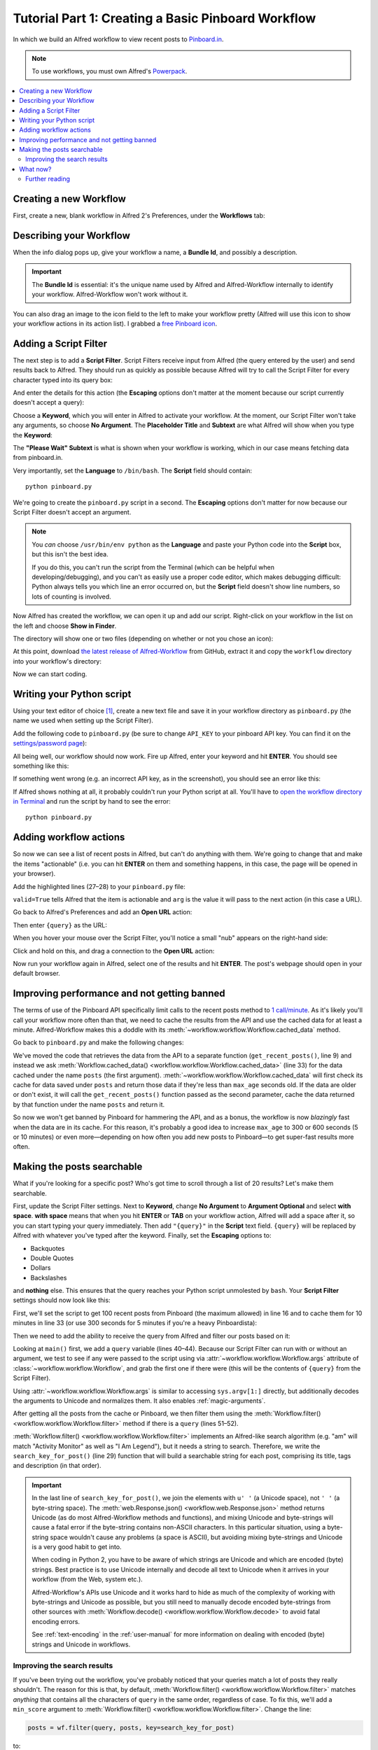 
.. _tutorial_1:

===================================================
Tutorial Part 1: Creating a Basic Pinboard Workflow
===================================================

In which we build an Alfred workflow to view recent posts to `Pinboard.in`_.

.. note::

    To use workflows, you must own Alfred's `Powerpack`_.


.. contents::
   :local:


Creating a new Workflow
=======================

First, create a new, blank workflow in Alfred 2's Preferences, under the
**Workflows** tab:

.. image:: _static/screen1_blank_workflow.png

Describing your Workflow
========================

When the info dialog pops up, give your workflow a name, a **Bundle Id**,
and possibly a description.

.. important::

    The **Bundle Id** is essential: it's the unique name used by Alfred and
    Alfred-Workflow internally to identify your workflow. Alfred-Workflow
    won't work without it.

You can also drag an image to the icon field to the left to make your workflow
pretty (Alfred will use this icon to show your workflow actions in its action
list). I grabbed a `free Pinboard icon`_.

.. image:: _static/screen2_workflow_info1.png


Adding a Script Filter
======================

The next step is to add a **Script Filter**. Script Filters receive input from Alfred
(the query entered by the user) and send results back to Alfred. They should run
as quickly as possible because Alfred will try to call the Script Filter for
every character typed into its query box:

.. image:: _static/screen3_add_script_filter.png

And enter the details for this action (the **Escaping** options don't matter at
the moment because our script currently doesn't accept a query):

.. image:: _static/screen5_script_filter_details.png

Choose a **Keyword**, which you will enter in Alfred to activate your workflow.
At the moment, our Script Filter won't take any arguments, so choose
**No Argument**. The **Placeholder Title** and **Subtext** are what Alfred
will show when you type the **Keyword**:

.. image:: _static/screen4_alfred_list.png

The **"Please Wait" Subtext** is what is shown when your workflow is working,
which in our case means fetching data from pinboard.in.

Very importantly, set the **Language** to ``/bin/bash``.
The **Script** field should contain::

	python pinboard.py

We're going to create the ``pinboard.py`` script in a second. The **Escaping**
options don't matter for now because our Script Filter doesn't accept an
argument.

.. note::

    You *can* choose ``/usr/bin/env python`` as the **Language** and paste
    your Python code into the **Script** box, but this isn't the best idea.

    If you do this, you can't run the script from the Terminal (which can be
    helpful when developing/debugging), and you can't as easily use a proper
    code editor, which makes debugging difficult: Python always tells you which
    line an error occurred on, but the **Script** field doesn't show line
    numbers, so lots of counting is involved.


Now Alfred has created the workflow, we can open it up and add our script.
Right-click on your workflow in the list on the left and choose
**Show in Finder**.

.. image:: _static/screen6_show_in_finder.png

The directory will show one or two files (depending on whether or not you
chose an icon):

.. image:: _static/screen7_finder.png

At this point, download `the latest release of Alfred-Workflow`_ from GitHub,
extract it and copy the ``workflow`` directory into your workflow's directory:

.. image:: _static/screen8_finder_with_workflow.png

Now we can start coding.


.. _writing-script:

Writing your Python script
==========================

Using your text editor of choice [#]_, create a new text file and save it in your
workflow directory as ``pinboard.py`` (the name we used when setting up the
Script Filter).

Add the following code to ``pinboard.py`` (be sure to change ``API_KEY`` to
your pinboard API key. You can find it on the `settings/password page`_):

.. code-block:: python
   :linenos:

    # encoding: utf-8

    import sys
    from workflow import Workflow, ICON_WEB, web

    API_KEY = 'your-pinboard-api-key'


    def main(wf):
        url = 'https://api.pinboard.in/v1/posts/recent'
        params = dict(auth_token=API_KEY, count=20, format='json')
        r = web.get(url, params)

        # throw an error if request failed
        # Workflow will catch this and show it to the user
        r.raise_for_status()

        # Parse the JSON returned by pinboard and extract the posts
        result = r.json()
        posts = result['posts']

        # Loop through the returned posts and add an item for each to
        # the list of results for Alfred
        for post in posts:
            wf.add_item(title=post['description'],
                        subtitle=post['href'],
                        icon=ICON_WEB)

        # Send the results to Alfred as XML
        wf.send_feedback()


    if __name__ == u"__main__":
        wf = Workflow()
        sys.exit(wf.run(main))


All being well, our workflow should now work. Fire up Alfred, enter your
keyword and hit **ENTER**. You should see something like this:

.. image:: _static/screen9_workflow_results.png

If something went wrong (e.g. an incorrect API key, as in the screenshot),
you should see an error like this:

.. image:: _static/screen10_workflow_error.png

If Alfred shows nothing at all, it probably couldn't run your Python script at
all. You'll have to `open the workflow directory in Terminal <https://www.youtube.com/watch?v=xsCCgITrrWI>`_
and run the script by hand to see the error::

	python pinboard.py

Adding workflow actions
=======================

So now we can see a list of recent posts in Alfred, but can't do anything with
them. We're going to change that and make the items "actionable" (i.e. you
can hit **ENTER** on them and something happens, in this case, the page
will be opened in your browser).

Add the highlighted lines (27–28) to your ``pinboard.py`` file:

.. code-block:: python
   :linenos:
   :emphasize-lines: 27,28

    # encoding: utf-8

    import sys
    from workflow import Workflow, ICON_WEB, web

    API_KEY = 'your-pinboard-api-key'


    def main(wf):
        url = 'https://api.pinboard.in/v1/posts/recent'
        params = dict(auth_token=API_KEY, count=20, format='json')
        r = web.get(url, params)

        # throw an error if request failed
        # Workflow will catch this and show it to the user
        r.raise_for_status()

        # Parse the JSON returned by pinboard and extract the posts
        result = r.json()
        posts = result['posts']

        # Loop through the returned posts and add an item for each to
        # the list of results for Alfred
        for post in posts:
            wf.add_item(title=post['description'],
                        subtitle=post['href'],
                        arg=post['href'],
                        valid=True,
                        icon=ICON_WEB)

        # Send the results to Alfred as XML
        wf.send_feedback()


    if __name__ == u"__main__":
        wf = Workflow()
        sys.exit(wf.run(main))


``valid=True`` tells Alfred that the item is actionable and ``arg`` is the
value it will pass to the next action (in this case a URL).

Go back to Alfred's Preferences and add an **Open URL** action:

.. image:: _static/screen11_add_open_url.png

Then enter ``{query}`` as the URL:

.. image:: _static/screen12_url_query.png

When you hover your mouse over the Script Filter, you'll notice a small "nub"
appears on the right-hand side:

.. image:: _static/screen12_5_nub.png

Click and hold on this, and drag a connection to the **Open URL** action:

.. image:: _static/screen13_connection.png

Now run your workflow again in Alfred, select one of the results and hit
**ENTER**. The post's webpage should open in your default browser.


Improving performance and not getting banned
============================================

The terms of use of the Pinboard API specifically limit calls to the recent
posts method to `1 call/minute <https://pinboard.in/api#limits>`_. As it's
likely you'll call your workflow more often than that, we need to cache the
results from the API and use the cached data for at least a minute.
Alfred-Workflow makes this a doddle with its
:meth:`~workflow.workflow.Workflow.cached_data` method.

Go back to ``pinboard.py`` and make the following changes:

.. code-block:: python
   :linenos:
   :emphasize-lines: 9-26,31-33

    # encoding: utf-8

    import sys
    from workflow import Workflow, ICON_WEB, web

    API_KEY = 'your-pinboard-api-key'


    def get_recent_posts():
        """Retrieve recent posts from Pinboard.in

        Returns a list of post dictionaries.

        """
        url = 'https://api.pinboard.in/v1/posts/recent'
        params = dict(auth_token=API_KEY, count=20, format='json')
        r = web.get(url, params)

        # throw an error if request failed
        # Workflow will catch this and show it to the user
        r.raise_for_status()

        # Parse the JSON returned by pinboard and extract the posts
        result = r.json()
        posts = result['posts']
        return posts


    def main(wf):

        # Retrieve posts from cache if available and no more than 60
        # seconds old
        posts = wf.cached_data('posts', get_recent_posts, max_age=60)

        # Loop through the returned posts and add an item for each to
        # the list of results for Alfred
        for post in posts:
            wf.add_item(title=post['description'],
                        subtitle=post['href'],
                        arg=post['href'],
                        valid=True,
                        icon=ICON_WEB)

        # Send the results to Alfred as XML
        wf.send_feedback()


We've moved the code that retrieves the data from the API to a separate
function (``get_recent_posts()``, line 9) and instead we ask
:meth:`Workflow.cached_data() <workflow.workflow.Workflow.cached_data>` (line 33)
for the data cached under the name ``posts`` (the first argument).
:meth:`~workflow.workflow.Workflow.cached_data` will first check its cache for
data saved under ``posts`` and return those data
if they're less than ``max_age`` seconds old. If the data are older or don't
exist, it will call the ``get_recent_posts()`` function passed as the second
parameter, cache the data returned by that function under the name ``posts``
and return it.

So now we won't get banned by Pinboard for hammering the API, and as a bonus,
the workflow is now *blazingly* fast when the data are in its cache. For this
reason, it's probably a good idea to increase ``max_age`` to 300 or 600 seconds
(5 or 10 minutes) or even more—depending on how often you add new posts
to Pinboard—to get super-fast results more often.


Making the posts searchable
===========================

What if you're looking for a specific post? Who's got time to scroll through
a list of 20 results? Let's make them searchable.

First, update the Script Filter settings. Next to **Keyword**, change
**No Argument** to **Argument Optional** and select **with space**.
**with space** means that when you hit **ENTER** or **TAB** on your workflow
action, Alfred will add a space after it, so you can start typing your query
immediately. Then add ``"{query}"`` in the **Script** text field. ``{query}``
will be replaced by Alfred with whatever you've typed after the keyword. Finally,
set the **Escaping** options to:

- Backquotes
- Double Quotes
- Dollars
- Backslashes

and **nothing** else. This ensures that the query reaches your Python script
unmolested by ``bash``. Your **Script Filter** settings should now look like
this:

.. image:: _static/screen14_script_filter_details.png

First, we'll set the script to get 100 recent posts from Pinboard (the maximum
allowed)  in line 16 and to cache them for 10 minutes in line 33 (or use 300
seconds for 5 minutes if you're a heavy Pinboardista):

.. code-block:: python
   :linenos:
   :emphasize-lines: 16,33

    # encoding: utf-8

    import sys
    from workflow import Workflow, ICON_WEB, web

    API_KEY = 'your-pinboard-api-key'


    def get_recent_posts():
        """Retrieve recent posts from Pinboard.in

        Returns a list of post dictionaries.

        """
        url = 'https://api.pinboard.in/v1/posts/recent'
        params = dict(auth_token=API_KEY, count=100, format='json')
        r = web.get(url, params)

        # throw an error if request failed
        # Workflow will catch this and show it to the user
        r.raise_for_status()

        # Parse the JSON returned by pinboard and extract the posts
        result = r.json()
        posts = result['posts']
        return posts


    def main(wf):

        # Retrieve posts from cache if available and no more than 600
        # seconds old
        posts = wf.cached_data('posts', get_recent_posts, max_age=600)

        # Loop through the returned posts and add an item for each to
        # the list of results for Alfred
        for post in posts:
            wf.add_item(title=post['description'],
                        subtitle=post['href'],
                        arg=post['href'],
                        valid=True,
                        icon=ICON_WEB)

        # Send the results to Alfred as XML
        wf.send_feedback()


    if __name__ == u"__main__":
        wf = Workflow()
        sys.exit(wf.run(main))


Then we need to add the ability to receive the query from Alfred and filter our
posts based on it:

.. code-block:: python
   :linenos:
   :emphasize-lines: 29-35,40-44,50-52

    # encoding: utf-8

    import sys
    from workflow import Workflow, ICON_WEB, web

    API_KEY = 'your-pinboard-api-key'


    def get_recent_posts():
        """Retrieve recent posts from Pinboard.in

        Returns a list of post dictionaries.

        """
        url = 'https://api.pinboard.in/v1/posts/recent'
        params = dict(auth_token=API_KEY, count=100, format='json')
        r = web.get(url, params)

        # throw an error if request failed
        # Workflow will catch this and show it to the user
        r.raise_for_status()

        # Parse the JSON returned by pinboard and extract the posts
        result = r.json()
        posts = result['posts']
        return posts


    def search_key_for_post(post):
        """Generate a string search key for a post"""
        elements = []
        elements.append(post['description'])  # title of post
        elements.append(post['tags'])  # post tags
        elements.append(post['extended'])  # description
        return u' '.join(elements)


    def main(wf):

        # Get query from Alfred
        if len(wf.args):
            query = wf.args[0]
        else:
            query = None

        # Retrieve posts from cache if available and no more than 600
        # seconds old
        posts = wf.cached_data('posts', get_recent_posts, max_age=600)

        # If script was passed a query, use it to filter posts
        if query:
            posts = wf.filter(query, posts, key=search_key_for_post)

        # Loop through the returned posts and add an item for each to
        # the list of results for Alfred
        for post in posts:
            wf.add_item(title=post['description'],
                        subtitle=post['href'],
                        arg=post['href'],
                        valid=True,
                        icon=ICON_WEB)

        # Send the results to Alfred as XML
        wf.send_feedback()


    if __name__ == u"__main__":
        wf = Workflow()
        sys.exit(wf.run(main))


Looking at ``main()`` first, we add a ``query`` variable (lines 40–44).
Because our Script Filter can run with or without an argument, we test to see
if any were passed to the script using via :attr:`~workflow.workflow.Workflow.args`
attribute of :class:`~workflow.workflow.Workflow`, and grab the first one if there were
(this will be the contents of ``{query}`` from the Script Filter).

Using :attr:`~workflow.workflow.Workflow.args` is similar to accessing
``sys.argv[1:]`` directly, but additionally decodes the arguments to Unicode
and normalizes them. It also enables :ref:`magic-arguments`.

After getting all the posts from the cache or Pinboard, we then filter them
using the :meth:`Workflow.filter() <workflow.workflow.Workflow.filter>` method
if there is a ``query`` (lines 51–52).

:meth:`Workflow.filter() <workflow.workflow.Workflow.filter>` implements an
Alfred-like search algorithm (e.g. "am" will match "Activity Monitor" as well
as "I Am Legend"), but it needs a string to search. Therefore, we write the
``search_key_for_post()`` (line 29) function that will build a searchable string
for each post, comprising its title, tags and description (in that order).

.. important::

    In the last line of ``search_key_for_post()``, we join the elements with
    ``u' '`` (a Unicode space), not ``' '`` (a byte-string space). The
    :meth:`web.Response.json() <workflow.web.Response.json>` method returns
    Unicode (as do most Alfred-Workflow methods and functions), and mixing
    Unicode and byte-strings will cause a fatal error if the byte-string
    contains non-ASCII characters. In this particular situation, using a
    byte-string space wouldn't cause any problems (a space is ASCII), but
    avoiding mixing byte-strings and Unicode is a very good habit to get into.

    When coding in Python 2, you have to be aware of which strings are Unicode
    and which are encoded  (byte) strings. Best practice is to use Unicode
    internally and decode all text to Unicode when it arrives in your workflow
    (from the Web, system etc.).

    Alfred-Workflow's APIs use Unicode and it works hard to hide as much of
    the complexity of working with byte-strings and Unicode as possible, but
    you still need to manually decode encoded byte-strings from other sources
    with :meth:`Workflow.decode() <workflow.workflow.Workflow.decode>` to avoid
    fatal encoding errors.

    See :ref:`text-encoding` in the :ref:`user-manual` for more information on
    dealing with encoded (byte) strings and Unicode in workflows.


Improving the search results
----------------------------

If you've been trying out the workflow, you've probably noticed that your queries
match a lot of posts they really shouldn't. The reason for this is that,
by default, :meth:`Workflow.filter() <workflow.workflow.Workflow.filter>` matches
*anything* that contains all the characters of ``query`` in the same order,
regardless of case. To fix this, we'll add a ``min_score`` argument to
:meth:`Workflow.filter() <workflow.workflow.Workflow.filter>`. Change the line:

.. code-block:: python


    posts = wf.filter(query, posts, key=search_key_for_post)

to:

.. code-block:: python

    posts = wf.filter(query, posts, key=search_key_for_post, min_score=20)

and try the workflow again. The junk results should be gone. You can adjust
``min_score`` up or down depending on how strict you want to be with the results.

What now?
=========

So we've got a working workflow, but it's not yet ready to be distributed to
other users (we can't reasonably ask users to edit the code to enter their API
key, especially as they'd have to do it again after updating the workflow to a
new version). We'll turn what we've got into a distribution-ready workflow in
the :ref:`second part of the tutorial <tutorial_2>`.

Further reading
---------------

For more information about writing Alfred workflows, try the following:

- `A good tutorial on Alfred workflows for beginners`_ by `Richard Guay`_
- `The Alfred Forum`_. It's a good place to find workflows and the
  `Workflow Help & Questions forum`_ forum is the best place to get help with
  writing workflows.

To learn more about coding in Python, try these resources:

- `The Python Tutorial`_ is a good place to start learning (more) about Python
  programming.
- `Dive into Python`_ by the dearly departed (from the Web) Mark Pilgrim is
  a wonderful (and free) book.
- `Learn Python the Hard Way`_ isn't as hard as it sounds. It's actually
  rather excellent, in fact.


.. _Pinboard.in: https://pinboard.in/
.. _free Pinboard icon: http://www.iconarchive.com/show/simple-icons-by-danleech/pinboard-icon.html
.. _settings/password page: https://pinboard.in/settings/password
.. _the latest release of Alfred-Workflow: https://github.com/deanishe/alfred-workflow/releases/latest
.. _A good tutorial on Alfred workflows for beginners: http://computers.tutsplus.com/tutorials/alfred-workflows-for-beginners--mac-55446
.. _Richard Guay: http://customct.com/
.. _The Alfred Forum: http://www.alfredforum.com/
.. _Workflow Help & Questions forum: http://www.alfredforum.com/forum/13-workflow-help-questions/
.. _The Python Tutorial: http://docs.python.org/2/tutorial/
.. _Dive into Python: http://www.diveintopython.net/toc/index.html
.. _Learn Python the Hard Way: http://learnpythonthehardway.org/book/
.. _Powerpack: https://buy.alfredapp.com/


.. [#] **Do not** use TextEdit to edit code. By default it uses "smart" quotes,
       which will break code. If you have macOS 10.7 or later,
       `TextMate <https://github.com/textmate/textmate/releases>`_ is an
       excellent and free editor.
       `TextWrangler <http://www.barebones.com/products/textwrangler/>`_ is
       another good, free editor for macOS (supports 10.6).